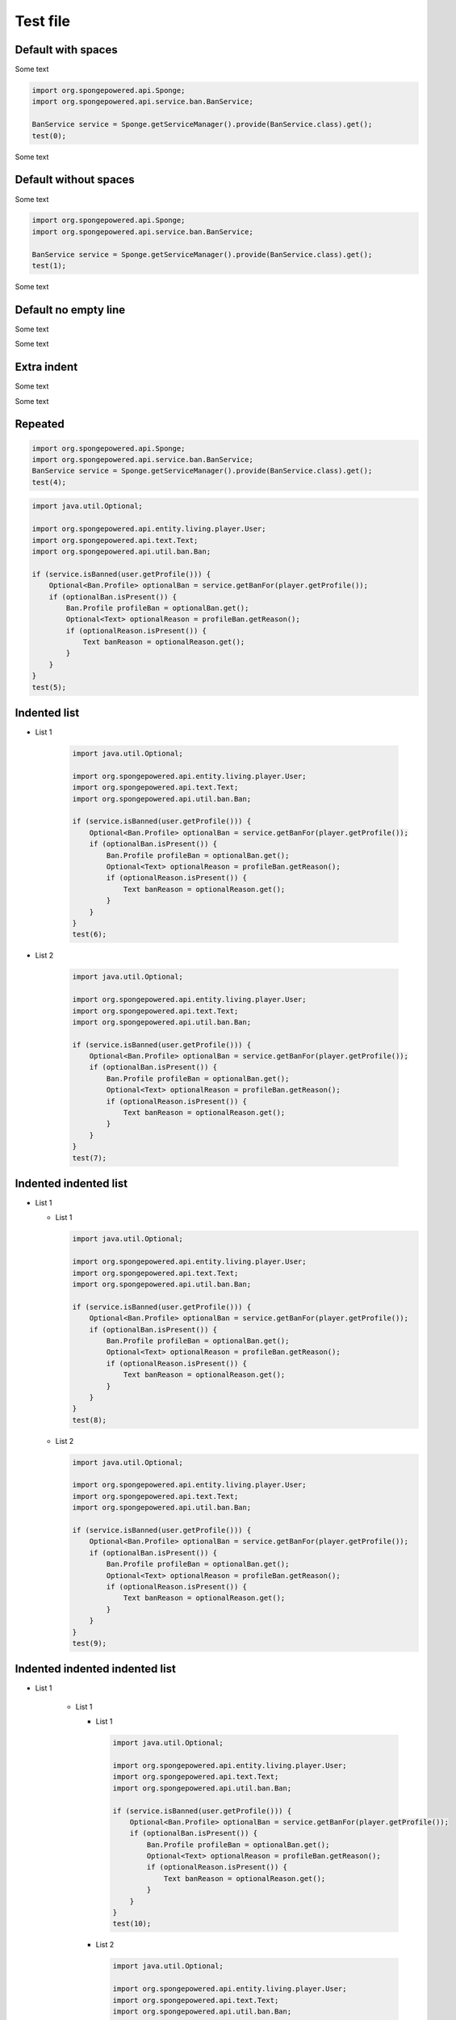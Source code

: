 =========
Test file
=========

.. javadoc-import::
    org.spongepowered.api.entity.living.player.User
    org.spongepowered.api.profile.GameProfile
    org.spongepowered.api.service.ban.BanService
    org.spongepowered.api.text.Text
    org.spongepowered.api.util.ban.Ban
    org.spongepowered.api.util.ban.Ban.Builder

Default with spaces
===================

Some text

.. code-block:: java
    
    import org.spongepowered.api.Sponge;
    import org.spongepowered.api.service.ban.BanService;
    
    BanService service = Sponge.getServiceManager().provide(BanService.class).get();
    test(0);

Some text

Default without spaces
======================

Some text

.. code-block:: java

    import org.spongepowered.api.Sponge;
    import org.spongepowered.api.service.ban.BanService;

    BanService service = Sponge.getServiceManager().provide(BanService.class).get();
    test(1);

Some text

Default no empty line
=====================

Some text

.. code-block:: java
    import org.spongepowered.api.Sponge;
    import org.spongepowered.api.service.ban.BanService;
    BanService service = Sponge.getServiceManager().provide(BanService.class).get();
    test(2);

Some text

Extra indent
============

Some text

.. code-block:: java
    if (service.isBanned(user.getProfile())) {
        service.getBanFor(player.getProfile());
    }
    test(3);

Some text

Repeated
========

.. code-block:: java
    
    import org.spongepowered.api.Sponge;
    import org.spongepowered.api.service.ban.BanService;
    BanService service = Sponge.getServiceManager().provide(BanService.class).get();
    test(4);

.. code-block:: java
    
    import java.util.Optional;
    
    import org.spongepowered.api.entity.living.player.User;
    import org.spongepowered.api.text.Text;
    import org.spongepowered.api.util.ban.Ban;
    
    if (service.isBanned(user.getProfile())) {
        Optional<Ban.Profile> optionalBan = service.getBanFor(player.getProfile());
        if (optionalBan.isPresent()) {
            Ban.Profile profileBan = optionalBan.get();
            Optional<Text> optionalReason = profileBan.getReason();
            if (optionalReason.isPresent()) {
                Text banReason = optionalReason.get();
            }
        }
    }
    test(5);

Indented list
=============

* List 1

    .. code-block:: java
    
        import java.util.Optional;
        
        import org.spongepowered.api.entity.living.player.User;
        import org.spongepowered.api.text.Text;
        import org.spongepowered.api.util.ban.Ban;
        
        if (service.isBanned(user.getProfile())) {
            Optional<Ban.Profile> optionalBan = service.getBanFor(player.getProfile());
            if (optionalBan.isPresent()) {
                Ban.Profile profileBan = optionalBan.get();
                Optional<Text> optionalReason = profileBan.getReason();
                if (optionalReason.isPresent()) {
                    Text banReason = optionalReason.get();
                }
            }
        }
        test(6);

* List 2

    .. code-block:: java
    
        import java.util.Optional;
        
        import org.spongepowered.api.entity.living.player.User;
        import org.spongepowered.api.text.Text;
        import org.spongepowered.api.util.ban.Ban;
        
        if (service.isBanned(user.getProfile())) {
            Optional<Ban.Profile> optionalBan = service.getBanFor(player.getProfile());
            if (optionalBan.isPresent()) {
                Ban.Profile profileBan = optionalBan.get();
                Optional<Text> optionalReason = profileBan.getReason();
                if (optionalReason.isPresent()) {
                    Text banReason = optionalReason.get();
                }
            }
        }
        test(7);
        
Indented indented list
======================

* List 1

  * List 1

    .. code-block:: java
    
        import java.util.Optional;
        
        import org.spongepowered.api.entity.living.player.User;
        import org.spongepowered.api.text.Text;
        import org.spongepowered.api.util.ban.Ban;
        
        if (service.isBanned(user.getProfile())) {
            Optional<Ban.Profile> optionalBan = service.getBanFor(player.getProfile());
            if (optionalBan.isPresent()) {
                Ban.Profile profileBan = optionalBan.get();
                Optional<Text> optionalReason = profileBan.getReason();
                if (optionalReason.isPresent()) {
                    Text banReason = optionalReason.get();
                }
            }
        }
        test(8);

  * List 2

    .. code-block:: java
    
        import java.util.Optional;
        
        import org.spongepowered.api.entity.living.player.User;
        import org.spongepowered.api.text.Text;
        import org.spongepowered.api.util.ban.Ban;
        
        if (service.isBanned(user.getProfile())) {
            Optional<Ban.Profile> optionalBan = service.getBanFor(player.getProfile());
            if (optionalBan.isPresent()) {
                Ban.Profile profileBan = optionalBan.get();
                Optional<Text> optionalReason = profileBan.getReason();
                if (optionalReason.isPresent()) {
                    Text banReason = optionalReason.get();
                }
            }
        }
        test(9);

Indented indented indented list
===============================

* List 1

    * List 1
    
      * List 1
    
        .. code-block:: java
        
            import java.util.Optional;
            
            import org.spongepowered.api.entity.living.player.User;
            import org.spongepowered.api.text.Text;
            import org.spongepowered.api.util.ban.Ban;
            
            if (service.isBanned(user.getProfile())) {
                Optional<Ban.Profile> optionalBan = service.getBanFor(player.getProfile());
                if (optionalBan.isPresent()) {
                    Ban.Profile profileBan = optionalBan.get();
                    Optional<Text> optionalReason = profileBan.getReason();
                    if (optionalReason.isPresent()) {
                        Text banReason = optionalReason.get();
                    }
                }
            }
            test(10);
    
      * List 2
    
        .. code-block:: java
        
            import java.util.Optional;
            
            import org.spongepowered.api.entity.living.player.User;
            import org.spongepowered.api.text.Text;
            import org.spongepowered.api.util.ban.Ban;
            
            if (service.isBanned(user.getProfile())) {
                Optional<Ban.Profile> optionalBan = service.getBanFor(player.getProfile());
                if (optionalBan.isPresent()) {
                    Ban.Profile profileBan = optionalBan.get();
                    Optional<Text> optionalReason = profileBan.getReason();
                    if (optionalReason.isPresent()) {
                        Text banReason = optionalReason.get();
                    }
                }
            }
            test(11);

EOF